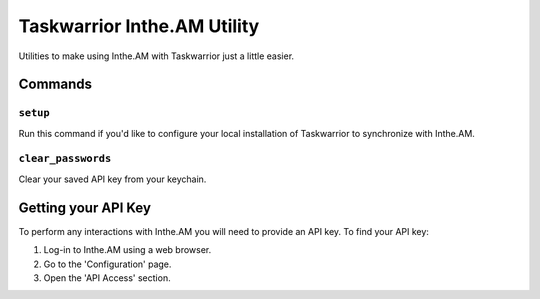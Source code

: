 Taskwarrior Inthe.AM Utility
============================

Utilities to make using Inthe.AM with Taskwarrior just a little easier.

Commands
--------

``setup``
~~~~~~~~~

Run this command if you'd like to configure your local installation of Taskwarrior to synchronize with Inthe.AM.

``clear_passwords``
~~~~~~~~~~~~~~~~~~~

Clear your saved API key from your keychain.

Getting your API Key
--------------------

To perform any interactions with Inthe.AM you will need to provide an API key.
To find your API key:

1. Log-in to Inthe.AM using a web browser.
2. Go to the 'Configuration' page.
3. Open the 'API Access' section.
